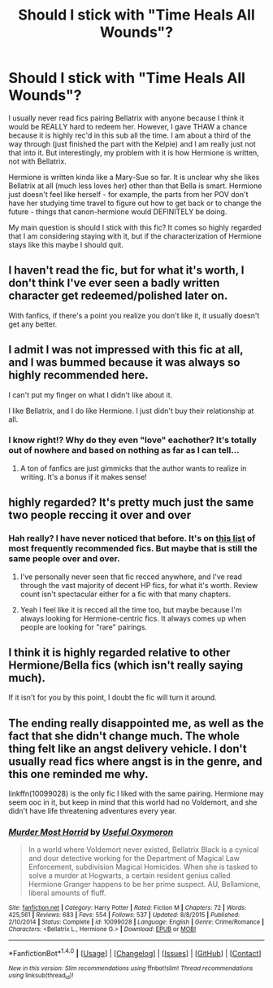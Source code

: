 #+TITLE: Should I stick with "Time Heals All Wounds"?

* Should I stick with "Time Heals All Wounds"?
:PROPERTIES:
:Author: gotkate86
:Score: 10
:DateUnix: 1473111775.0
:DateShort: 2016-Sep-06
:END:
I usually never read fics pairing Bellatrix with anyone because I think it would be REALLY hard to redeem her. However, I gave THAW a chance because it is highly rec'd in this sub all the time. I am about a third of the way through (just finished the part with the Kelpie) and I am really just not that into it. But interestingly, my problem with it is how Hermione is written, not with Bellatrix.

Hermione is written kinda like a Mary-Sue so far. It is unclear why she likes Bellatrix at all (much less loves her) other than that Bella is smart. Hermione just doesn't feel like herself - for example, the parts from her POV don't have her studying time travel to figure out how to get back or to change the future - things that canon-hermione would DEFINITELY be doing.

My main question is should I stick with this fic? It comes so highly regarded that I am considering staying with it, but if the characterization of Hermione stays like this maybe I should quit.


** I haven't read the fic, but for what it's worth, I don't think I've ever seen a badly written character get redeemed/polished later on.

With fanfics, if there's a point you realize you don't like it, it usually doesn't get any better.
:PROPERTIES:
:Author: aritalay
:Score: 15
:DateUnix: 1473119459.0
:DateShort: 2016-Sep-06
:END:


** I admit I was not impressed with this fic at all, and I was bummed because it was always so highly recommended here.

I can't put my finger on what I didn't like about it.

I like Bellatrix, and I do like Hermione. I just didn't buy their relationship at all.
:PROPERTIES:
:Author: Cakegeek
:Score: 8
:DateUnix: 1473120263.0
:DateShort: 2016-Sep-06
:END:

*** I know right!? Why do they even "love" eachother? It's totally out of nowhere and based on nothing as far as I can tell...
:PROPERTIES:
:Author: gotkate86
:Score: 2
:DateUnix: 1473157717.0
:DateShort: 2016-Sep-06
:END:

**** A ton of fanfics are just gimmicks that the author wants to realize in writing. It's a bonus if it makes sense!
:PROPERTIES:
:Author: ggrey7
:Score: 3
:DateUnix: 1473173859.0
:DateShort: 2016-Sep-06
:END:


** highly regarded? It's pretty much just the same two people reccing it over and over
:PROPERTIES:
:Author: Lord_Anarchy
:Score: 5
:DateUnix: 1473126970.0
:DateShort: 2016-Sep-06
:END:

*** Hah really? I have never noticed that before. It's on [[https://www.reddit.com/r/HPfanfiction/comments/3jkd9l/most_frequently_recommended_fics_top_20_august/][this list]] of most frequently recommended fics. But maybe that is still the same people over and over.
:PROPERTIES:
:Author: gotkate86
:Score: 4
:DateUnix: 1473128980.0
:DateShort: 2016-Sep-06
:END:

**** I've personally never seen that fic recced anywhere, and I've read through the vast majority of decent HP fics, for what it's worth. Review count isn't spectacular either for a fic with that many chapters.
:PROPERTIES:
:Author: hchan1
:Score: 4
:DateUnix: 1473131483.0
:DateShort: 2016-Sep-06
:END:


**** Yeah I feel like it is recced all the time too, but maybe because I'm always looking for Hermione-centric fics. It always comes up when people are looking for "rare" pairings.
:PROPERTIES:
:Author: Cakegeek
:Score: 2
:DateUnix: 1473175630.0
:DateShort: 2016-Sep-06
:END:


** I think it is highly regarded relative to other Hermione/Bella fics (which isn't really saying much).

If it isn't for you by this point, I doubt the fic will turn it around.
:PROPERTIES:
:Author: UndeadBBQ
:Score: 2
:DateUnix: 1473178628.0
:DateShort: 2016-Sep-06
:END:


** The ending really disappointed me, as well as the fact that she didn't change much. The whole thing felt like an angst delivery vehicle. I don't usually read fics where angst is in the genre, and this one reminded me why.

linkffn(10099028) is the only fic I liked with the same pairing. Hermione may seem ooc in it, but keep in mind that this world had no Voldemort, and she didn't have life threatening adventures every year.
:PROPERTIES:
:Author: Murky_Red
:Score: 2
:DateUnix: 1473314359.0
:DateShort: 2016-Sep-08
:END:

*** [[http://www.fanfiction.net/s/10099028/1/][*/Murder Most Horrid/*]] by [[https://www.fanfiction.net/u/1285752/Useful-Oxymoron][/Useful Oxymoron/]]

#+begin_quote
  In a world where Voldemort never existed, Bellatrix Black is a cynical and dour detective working for the Department of Magical Law Enforcement, subdivision Magical Homicides. When she is tasked to solve a murder at Hogwarts, a certain resident genius called Hermione Granger happens to be her prime suspect. AU, Bellamione, liberal amounts of fluff.
#+end_quote

^{/Site/: [[http://www.fanfiction.net/][fanfiction.net]] *|* /Category/: Harry Potter *|* /Rated/: Fiction M *|* /Chapters/: 72 *|* /Words/: 425,561 *|* /Reviews/: 683 *|* /Favs/: 554 *|* /Follows/: 537 *|* /Updated/: 8/8/2015 *|* /Published/: 2/10/2014 *|* /Status/: Complete *|* /id/: 10099028 *|* /Language/: English *|* /Genre/: Crime/Romance *|* /Characters/: <Bellatrix L., Hermione G.> *|* /Download/: [[http://www.ff2ebook.com/old/ffn-bot/index.php?id=10099028&source=ff&filetype=epub][EPUB]] or [[http://www.ff2ebook.com/old/ffn-bot/index.php?id=10099028&source=ff&filetype=mobi][MOBI]]}

--------------

*FanfictionBot*^{1.4.0} *|* [[[https://github.com/tusing/reddit-ffn-bot/wiki/Usage][Usage]]] | [[[https://github.com/tusing/reddit-ffn-bot/wiki/Changelog][Changelog]]] | [[[https://github.com/tusing/reddit-ffn-bot/issues/][Issues]]] | [[[https://github.com/tusing/reddit-ffn-bot/][GitHub]]] | [[[https://www.reddit.com/message/compose?to=tusing][Contact]]]

^{/New in this version: Slim recommendations using/ ffnbot!slim! /Thread recommendations using/ linksub(thread_id)!}
:PROPERTIES:
:Author: FanfictionBot
:Score: 1
:DateUnix: 1473314366.0
:DateShort: 2016-Sep-08
:END:
